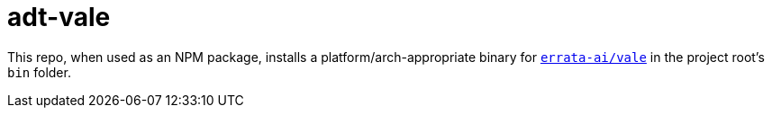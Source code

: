 // vim: tw=0 ai et ts=2 sw=2
= adt-vale

This repo, when used as an NPM package, installs a platform/arch-appropriate binary for https://github.com/errata-ai/vale[`errata-ai/vale`^] in the project root's `bin` folder.
